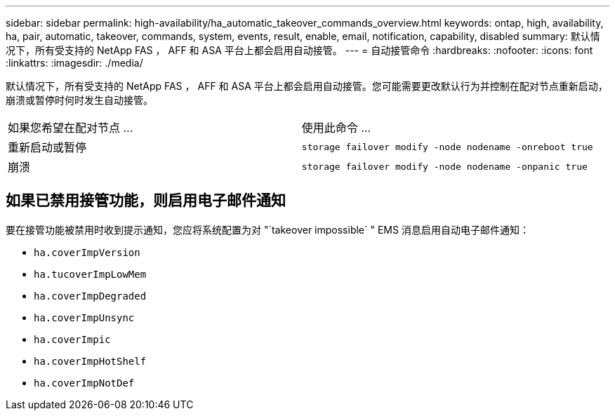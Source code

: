 ---
sidebar: sidebar 
permalink: high-availability/ha_automatic_takeover_commands_overview.html 
keywords: ontap, high, availability, ha, pair, automatic, takeover, commands, system, events, result, enable, email, notification, capability, disabled 
summary: 默认情况下，所有受支持的 NetApp FAS ， AFF 和 ASA 平台上都会启用自动接管。 
---
= 自动接管命令
:hardbreaks:
:nofooter: 
:icons: font
:linkattrs: 
:imagesdir: ./media/


[role="lead"]
默认情况下，所有受支持的 NetApp FAS ， AFF 和 ASA 平台上都会启用自动接管。您可能需要更改默认行为并控制在配对节点重新启动，崩溃或暂停时何时发生自动接管。

|===


| 如果您希望在配对节点 ... | 使用此命令 ... 


| 重新启动或暂停 | `storage failover modify ‑node nodename ‑onreboot true` 


| 崩溃 | `storage failover modify ‑node nodename ‑onpanic true` 
|===


== 如果已禁用接管功能，则启用电子邮件通知

要在接管功能被禁用时收到提示通知，您应将系统配置为对 "`takeover impossible` " EMS 消息启用自动电子邮件通知：

* `ha.coverImpVersion`
* `ha.tucoverImpLowMem`
* `ha.coverImpDegraded`
* `ha.coverImpUnsync`
* `ha.coverImpic`
* `ha.coverImpHotShelf`
* `ha.coverImpNotDef`

